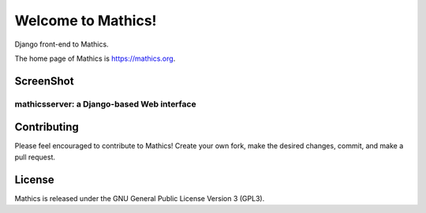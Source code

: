 Welcome to Mathics!
===================

Django front-end to Mathics.

The home page of Mathics is https://mathics.org.


ScreenShot
----------

mathicsserver: a Django-based Web interface
+++++++++++++++++++++++++++++++++++++++++++

|mathicssserver|


Contributing
------------

Please feel encouraged to contribute to Mathics! Create your own fork, make the desired changes, commit, and make a pull request.


License
-------

Mathics is released under the GNU General Public License Version 3 (GPL3).

.. |mathicssserver| image:: https://mathics.org/screenshots/mathicsserver.png
